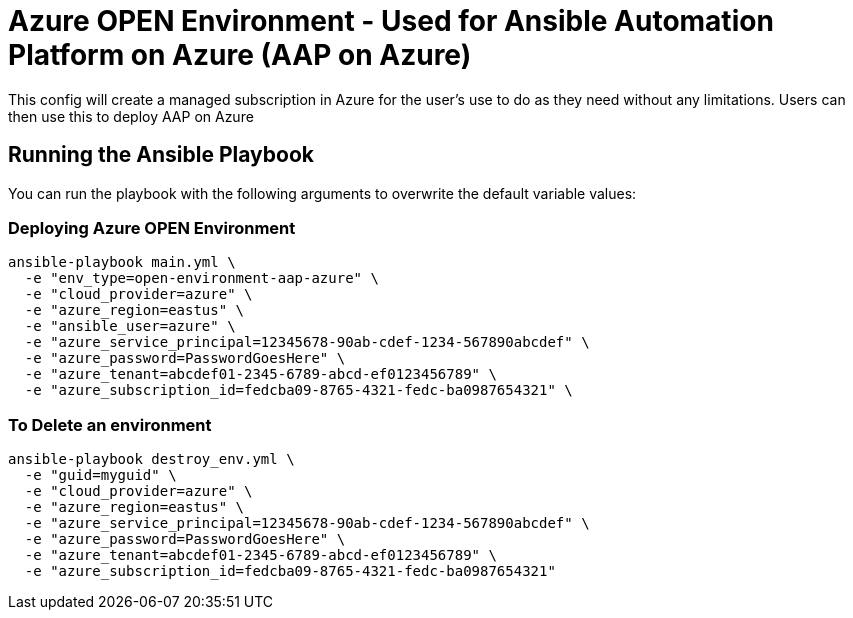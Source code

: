 = Azure OPEN Environment - Used for Ansible Automation Platform on Azure (AAP on Azure)

This config will create a managed subscription in Azure for the user's use to do as they need without any limitations.  Users can then use this to deploy AAP on Azure

== Running the Ansible Playbook

You can run the playbook with the following arguments to overwrite the default variable values:

=== Deploying Azure OPEN Environment

[source,bash]
----
ansible-playbook main.yml \
  -e "env_type=open-environment-aap-azure" \
  -e "cloud_provider=azure" \
  -e "azure_region=eastus" \
  -e "ansible_user=azure" \
  -e "azure_service_principal=12345678-90ab-cdef-1234-567890abcdef" \
  -e "azure_password=PasswordGoesHere" \
  -e "azure_tenant=abcdef01-2345-6789-abcd-ef0123456789" \
  -e "azure_subscription_id=fedcba09-8765-4321-fedc-ba0987654321" \
----

=== To Delete an environment
----
ansible-playbook destroy_env.yml \
  -e "guid=myguid" \
  -e "cloud_provider=azure" \
  -e "azure_region=eastus" \
  -e "azure_service_principal=12345678-90ab-cdef-1234-567890abcdef" \
  -e "azure_password=PasswordGoesHere" \
  -e "azure_tenant=abcdef01-2345-6789-abcd-ef0123456789" \
  -e "azure_subscription_id=fedcba09-8765-4321-fedc-ba0987654321"
----
